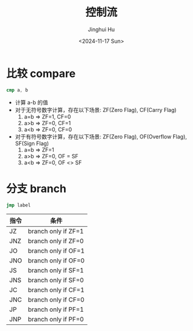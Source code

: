 #+TITLE: 控制流
#+AUTHOR: Jinghui Hu
#+EMAIL: hujinghui@buaa.edu.cn
#+DATE: <2024-11-17 Sun>
#+STARTUP: overview num indent
#+OPTIONS: ^:nil


* 比较 compare
#+BEGIN_SRC nasm
  cmp a, b
#+END_SRC

- 计算 a-b 的值
- 对于无符号数字计算，存在以下场景: ZF(Zero Flag), CF(Carry Flag)
  1. a=b => ZF=1, CF=0
  2. a>b => ZF=0, CF=1
  3. a<b => ZF=0, CF=0
- 对于有符号数字计算，存在以下场景: ZF(Zero Flag), OF(Overflow Flag), SF(Sign Flag)
  1. a=b => ZF=1
  2. a>b => ZF=0, OF = SF
  3. a<b => ZF=0, OF <> SF

* 分支 branch
#+BEGIN_SRC nasm
  jmp label
#+END_SRC

| 指令 | 条件                |
|------+---------------------|
| JZ   | branch only if ZF=1 |
| JNZ  | branch only if ZF=0 |
| JO   | branch only if OF=1 |
| JNO  | branch only if OF=0 |
| JS   | branch only if SF=1 |
| JNS  | branch only if SF=0 |
| JC   | branch only if CF=1 |
| JNC  | branch only if CF=0 |
| JP   | branch only if PF=1 |
| JNP  | branch only if PF=0 |
